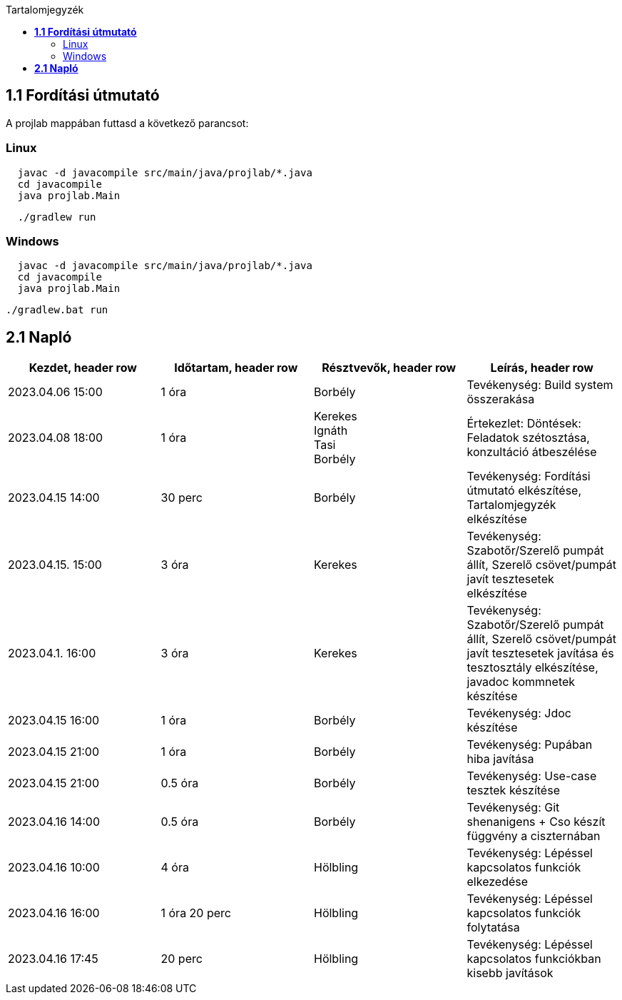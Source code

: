 :toc:
:toc-title: Tartalomjegyzék

== *1.1 Fordítási útmutató*
A projlab mappában futtasd a következő parancsot:

=== Linux
[source, bash]
----
  javac -d javacompile src/main/java/projlab/*.java
  cd javacompile
  java projlab.Main
----


[source, bash]
----
  ./gradlew run
----

=== Windows
[source, cmd]
----
  javac -d javacompile src/main/java/projlab/*.java
  cd javacompile
  java projlab.Main
----

[, cmd]
----
./gradlew.bat run
----


== *2.1 Napló*

[cols= "1,1,1,1"]
|===
| Kezdet, header row | Időtartam, header row | Résztvevők, header row | Leírás, header row


| 2023.04.06 15:00
| 1 óra
| Borbély
| Tevékenység: Build system összerakása

| 2023.04.08 18:00
| 1 óra
|Kerekes +
Ignáth +
Tasi +
Borbély +
| Értekezlet:  Döntések: Feladatok szétosztása, konzultáció átbeszélése

| 2023.04.15 14:00
| 30 perc
|Borbély
| Tevékenység: Fordítási útmutató elkészítése, Tartalomjegyzék elkészítése

| 2023.04.15. 15:00
| 3 óra
| Kerekes
| Tevékenység: Szabotőr/Szerelő pumpát állít, Szerelő csövet/pumpát javít tesztesetek elkészítése

| 2023.04.1. 16:00
| 3 óra
| Kerekes
| Tevékenység: Szabotőr/Szerelő pumpát állít, Szerelő csövet/pumpát javít tesztesetek javítása és tesztosztály elkészítése, javadoc kommnetek készítése

| 2023.04.15 16:00
| 1 óra
|Borbély +
| Tevékenység: Jdoc készítése

| 2023.04.15 21:00
| 1 óra
|Borbély +
| Tevékenység: Pupában hiba javítása

| 2023.04.15 21:00
| 0.5 óra
|Borbély +
| Tevékenység: Use-case tesztek készítése

| 2023.04.16 14:00
| 0.5 óra
|Borbély +
| Tevékenység: Git shenanigens + Cso készít függvény a ciszternában

| 2023.04.16 10:00
| 4 óra
| Hölbling
| Tevékenység: Lépéssel kapcsolatos funkciók elkezedése

| 2023.04.16 16:00
| 1 óra 20 perc
| Hölbling
| Tevékenység: Lépéssel kapcsolatos funkciók folytatása

| 2023.04.16 17:45
| 20 perc
| Hölbling
| Tevékenység: Lépéssel kapcsolatos funkciókban kisebb javítások
|===


